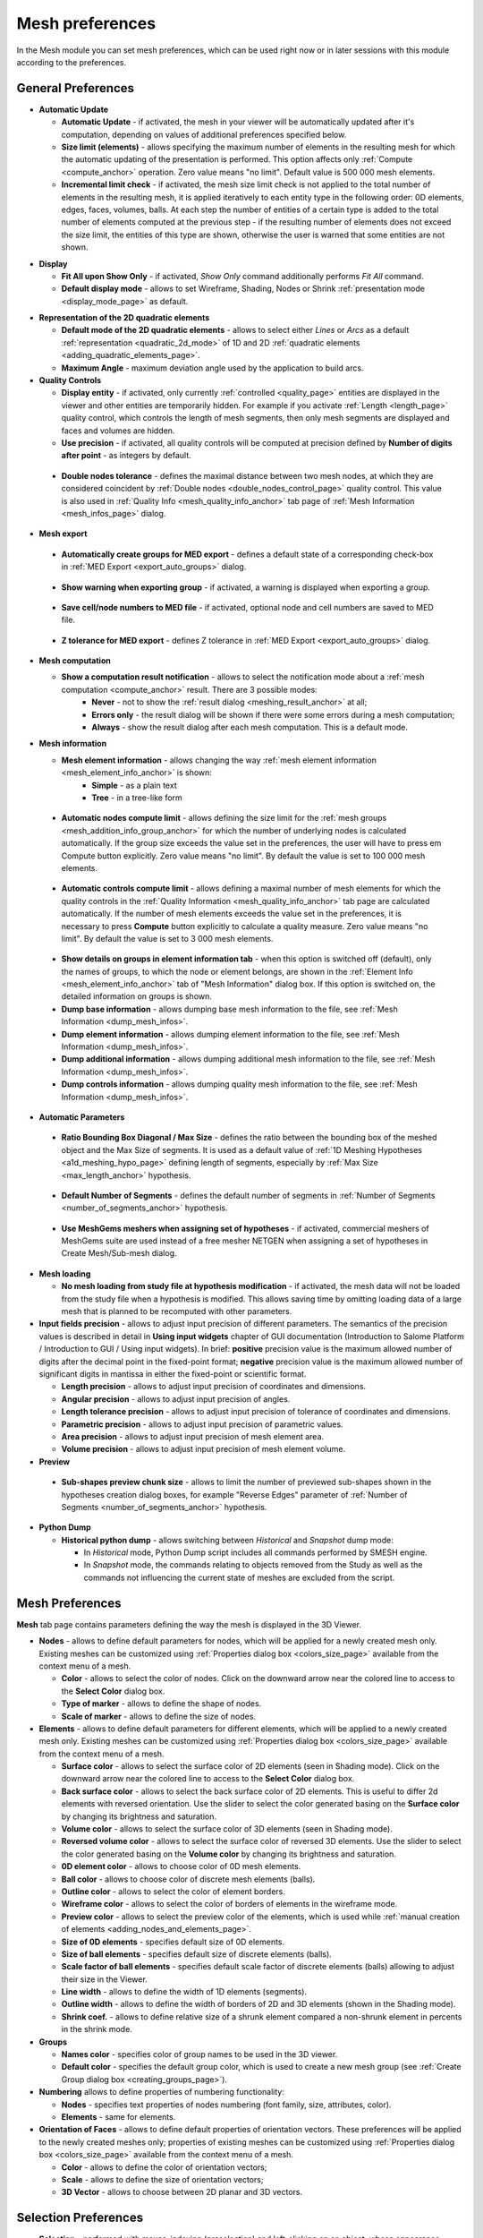 .. _mesh_preferences_page:

****************
Mesh preferences
****************

In the Mesh module you can set mesh preferences, which can be used right now or in later sessions with this module according to the preferences.

General Preferences
###################

.. image:: ../images/pref21.png
	:align: center

.. _automatic_update_pref:

* **Automatic Update**

  * **Automatic Update** - if activated, the mesh in your viewer will be automatically updated after it's computation, depending on values of additional preferences specified below.
  * **Size limit (elements)** - allows specifying the maximum number of elements in the resulting mesh for which the automatic updating of the presentation is performed. This option affects only :ref:`Compute <compute_anchor>` operation. Zero value means "no limit". Default value is 500 000 mesh elements. 
  * **Incremental limit check** - if activated, the mesh size limit check is not applied to the total number of elements in the resulting mesh, it is applied iteratively to each entity type in the following order: 0D elements, edges, faces, volumes, balls. At each step the number of entities of a certain type is added to the total number of elements computed at the previous step - if the resulting number of elements does not exceed the size limit, the entities of this type are shown, otherwise the user is warned that some entities are not shown.

.. _display_mode_pref:

* **Display**

  * **Fit All upon Show Only** - if activated, *Show Only* command additionally performs *Fit All* command.

  * **Default display mode** - allows to set Wireframe, Shading, Nodes or Shrink :ref:`presentation mode <display_mode_page>` as default.

.. _quadratic_2d_mode_pref:

* **Representation of the 2D quadratic elements**

  * **Default mode of the 2D quadratic elements** - allows to select either *Lines* or *Arcs* as a default :ref:`representation <quadratic_2d_mode>` of 1D and 2D :ref:`quadratic elements <adding_quadratic_elements_page>`.
  * **Maximum Angle** - maximum deviation angle used by the application to build arcs.

* **Quality Controls**

  * **Display entity** - if activated, only currently :ref:`controlled <quality_page>` entities are displayed in the viewer and other entities are temporarily hidden. For example if you activate :ref:`Length <length_page>` quality control, which controls the length of mesh segments, then only mesh segments are displayed and faces and volumes are hidden. 
  * **Use precision** - if activated, all quality controls will be computed at precision defined by **Number of digits after point** - as integers by default.

.. _dbl_nodes_tol_pref:

  * **Double nodes tolerance** - defines the maximal distance between two mesh nodes, at which they are considered coincident by :ref:`Double nodes <double_nodes_control_page>` quality control. This value is also used in :ref:`Quality Info <mesh_quality_info_anchor>` tab page of :ref:`Mesh Information <mesh_infos_page>` dialog.

* **Mesh export**

.. _export_auto_groups_pref:

  * **Automatically create groups for MED export** - defines a default state of a corresponding check-box in :ref:`MED Export <export_auto_groups>` dialog.

.. _group_export_warning_pref:

  * **Show warning when exporting group** - if activated, a warning is displayed when exporting a group.

.. _med_export_numbers_pref:

  * **Save cell/node numbers to MED file** - if activated, optional node and cell numbers are saved to MED file.

.. _medexport_z_tolerance_pref:

  * **Z tolerance for MED export** - defines Z tolerance in :ref:`MED Export <export_auto_groups>` dialog.

.. _show_comp_result_pref:

* **Mesh computation**

  * **Show a computation result notification** - allows to select the notification mode about a :ref:`mesh computation <compute_anchor>` result. There are 3 possible modes:
		* **Never** - not to show the :ref:`result dialog <meshing_result_anchor>` at all;
		* **Errors only** - the result dialog will be shown if there were some errors during a mesh computation;
		* **Always** - show the result dialog after each mesh computation. This is a default mode.

.. _mesh_information_pref:

* **Mesh information**

  * **Mesh element information** - allows changing the way :ref:`mesh element information <mesh_element_info_anchor>` is shown:
		* **Simple** - as a plain text
		* **Tree** - in a tree-like form

.. _nb_nodes_limit_pref:

  * **Automatic nodes compute limit** - allows defining the size limit for the :ref:`mesh groups <mesh_addition_info_group_anchor>` for which the number of underlying nodes is calculated automatically. If the group size exceeds the value set in the preferences, the user will have to press \em Compute button explicitly. Zero value means "no limit". By default the value is set to 100 000 mesh elements.

.. _auto_control_limit_pref:

  * **Automatic controls compute limit** - allows defining a maximal number of mesh elements for which the quality controls in the :ref:`Quality Information <mesh_quality_info_anchor>` tab page are calculated automatically. If the number of mesh elements exceeds the value set in the preferences, it is necessary to press **Compute** button explicitly to calculate a quality measure. Zero value means "no limit". By default the value is set to 3 000 mesh elements.

.. _group_detail_info_pref:

  * **Show details on groups in element information tab** - when this option is switched off (default), only the names of groups, to which the node or element belongs, are shown in the :ref:`Element Info <mesh_element_info_anchor>` tab of "Mesh Information" dialog box. If this option is switched on, the detailed information on groups is shown.
  * **Dump base information** - allows dumping base mesh information to the file, see :ref:`Mesh Information <dump_mesh_infos>`.
  * **Dump element information** - allows dumping element information to the file, see :ref:`Mesh Information <dump_mesh_infos>`.
  * **Dump additional information** - allows dumping additional mesh information to the file, see :ref:`Mesh Information <dump_mesh_infos>`.
  * **Dump controls information** - allows dumping quality mesh information to the file, see :ref:`Mesh Information <dump_mesh_infos>`.

* **Automatic Parameters**

.. _diagonal_size_ratio_pref:
	
  * **Ratio Bounding Box Diagonal / Max Size** - defines the ratio between the bounding box of the meshed object and the Max Size of segments. It is used as a default value of :ref:`1D Meshing Hypotheses <a1d_meshing_hypo_page>` defining length of segments, especially by :ref:`Max Size <max_length_anchor>` hypothesis.

.. _nb_segments_pref:

  * **Default Number of Segments** - defines the default number of segments in :ref:`Number of Segments <number_of_segments_anchor>` hypothesis.

.. _use_meshgems_pref:

  * **Use MeshGems meshers when assigning set of hypotheses** - if activated, commercial meshers of MeshGems suite are used instead of a free mesher NETGEN when assigning a set of hypotheses in Create Mesh/Sub-mesh dialog.
  
* **Mesh loading**

  * **No mesh loading from study file at hypothesis modification** - if activated, the mesh data will not be loaded from the study file when a hypothesis is modified. This allows saving time by omitting loading data of a large mesh that is planned to be recomputed with other parameters.

* **Input fields precision** - allows to adjust input precision of different parameters. The semantics of the precision values is described in detail in **Using input widgets** chapter of GUI documentation (Introduction to Salome Platform / Introduction to GUI / Using input widgets). In brief: **positive** precision value is the maximum allowed number of digits after the decimal point in the fixed-point format; **negative** precision value is the maximum allowed number of significant digits in mantissa in either the fixed-point or scientific format.

  * **Length precision** - allows to adjust input precision of coordinates and dimensions.
  * **Angular precision** - allows to adjust input precision of angles.
  * **Length tolerance precision** - allows to adjust input precision of tolerance of coordinates and dimensions.
  * **Parametric precision** - allows to adjust input precision of parametric values.
  * **Area precision** - allows to adjust input precision of mesh element area.
  * **Volume precision** - allows to adjust input precision of mesh element volume.

* **Preview**

.. _chunk_size_pref:

  * **Sub-shapes preview chunk size** - allows to limit the number of previewed sub-shapes shown in the hypotheses creation dialog boxes, for example "Reverse Edges" parameter of :ref:`Number of Segments <number_of_segments_anchor>` hypothesis.

* **Python Dump**

  * **Historical python dump** - allows switching between *Historical* and *Snapshot* dump mode:

    * In *Historical* mode, Python Dump script includes all commands performed by SMESH engine.
    * In *Snapshot* mode, the commands relating to objects removed from the Study as well as the commands not influencing the current state of meshes are excluded from the script.

.. _mesh_tab_preferences:

Mesh Preferences
################

**Mesh** tab page contains parameters defining the way the mesh is displayed in the 3D Viewer.

.. image:: ../images/pref22.png
	:align: center

* **Nodes** - allows to define default parameters for nodes, which will be applied for a newly created mesh only. Existing meshes can be customized using :ref:`Properties dialog box <colors_size_page>` available from the context menu of a mesh.

  * **Color** -  allows to select the color of nodes. Click on the downward arrow near the colored line to access to the **Select Color** dialog box.
  * **Type of marker** - allows to define the shape of nodes.
  * **Scale of marker** - allows to define the size of nodes.

* **Elements** - allows to define default parameters for different elements, which will be applied to a newly created mesh only. Existing meshes can be customized using :ref:`Properties dialog box <colors_size_page>` available from the context menu of a mesh.

  * **Surface color**  - allows to select the surface color of 2D elements (seen in Shading mode). Click on the downward arrow near the colored line to access to the **Select Color** dialog box.
  * **Back surface color** - allows to select the back surface color of 2D elements. This is useful to differ 2d elements with reversed orientation. Use the slider to select the color generated basing on the **Surface color** by changing its brightness and saturation.
  * **Volume color** - allows to select the surface color of 3D elements (seen in Shading mode).
  * **Reversed volume color** - allows to select the surface color of reversed 3D elements. Use the slider to select the color generated basing on the **Volume color** by changing its brightness and saturation.
  * **0D element color** - allows to choose color of 0D mesh elements.
  * **Ball color** - allows to choose color of discrete mesh elements (balls).
  * **Outline color** - allows to select the color of element borders.
  * **Wireframe color** - allows to select the color of borders of elements in the wireframe mode.
  * **Preview color** - allows to select the preview color of the elements, which is used while :ref:`manual creation of elements <adding_nodes_and_elements_page>`.
  * **Size of 0D elements** - specifies default size of 0D elements.
  * **Size of ball elements** - specifies default size of discrete elements (balls).
  * **Scale factor of ball elements** - specifies default scale factor of discrete elements (balls) allowing to adjust their size in the Viewer.
  * **Line width** - allows to define the width of 1D elements (segments).
  * **Outline width** - allows to define the width of borders of 2D and 3D elements (shown in the Shading mode).
  * **Shrink coef.** - allows to define relative size of a shrunk element compared a non-shrunk element in percents in the shrink mode.

* **Groups**

  * **Names color** - specifies color of group names to be used in the 3D viewer.
  * **Default color** - specifies the default group color, which is used to create a new mesh group (see :ref:`Create Group dialog box <creating_groups_page>`).

* **Numbering** allows to define properties of numbering functionality:

  * **Nodes** - specifies text properties of nodes numbering (font family, size, attributes, color).
  * **Elements** - same for elements.

* **Orientation of Faces** - allows to define default properties of orientation vectors. These preferences will be applied to the newly created meshes only; properties of existing meshes can be customized using :ref:`Properties dialog box <colors_size_page>` available from the context menu of a mesh.

  * **Color** - allows to define the color of orientation vectors;
  * **Scale** - allows to define the size of orientation vectors;
  * **3D Vector** - allows to choose between 2D planar and 3D vectors.

Selection Preferences
#####################

.. image:: ../images/pref23.png
	:align: center

* **Selection** - performed with mouse-indexing (preselection) and left-clicking on an object, whose appearance changes as defined in the **Preferences**.

  * **Object color** - allows to select the color of mesh (edges and borders of meshes) of the selected entity. Click on the colored line to access to the **Select Color** dialog box.
  * **Element color** - allows to select the color of surface of selected elements (seen in Shading mode). Click on the colored line to access to the **Select Color** dialog box.

* **Preselection** - performed with mouse-indexing on an object, whose appearance changes as defined in the **Preferences**.

  * **Highlight color** - allows to select the color of mesh (edges and borders of meshes) of the entity. Click on the colored line to access to the **Select Color** dialog box.

* **Precision** - in this menu you can set the value of precision used for **Nodes**, **Elements** and **Objects**.

Scalar Bar Preferences
######################

.. image:: ../images/pref24.png
	:align: center

.. note::
	The following settings are default and will be applied to a newly created mesh only. Existing meshes can be customized using local :ref:`Scalar Bar Properties dialog box <scalar_bar_dlg>` available from the context menu of a mesh.

* **Font** - in this menu you can set type, face and color of the font of **Title** and **Labels**.

* **Colors & Labels** - in this menu you can set the **number of colors** and the **number of labels** in use.

* **Orientation** - here you can choose between vertical and horizontal orientation of the **Scalar Bar**.

* **Origin & Size Vertical & Horizontal** - allows to define placement (**X** and **Y**) and lookout (**Width** and **Height**) of Scalar Bars.
	* **X** - abscissa of the point of origin (from the left side).
	* **Y** - ordinate of the origin of the bar (from the bottom).

* **Distribution** in this menu you can Show/Hide distribution histogram of the values of the **Scalar Bar** and specify the **Coloring Type** of the histogram:
	* **Multicolor** - the histogram is colored as **Scalar Bar**.
	* **Monocolor** - the histogram is colored as selected with **Distribution color** selector.


